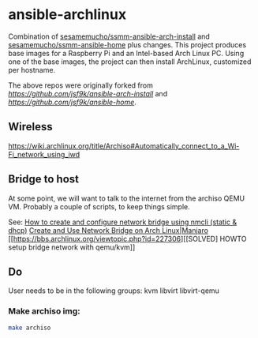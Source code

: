 * ansible-archlinux

Combination of 
[[https://github.com/sesamemucho/ssmm-ansible-arch-install][sesamemucho/ssmm-ansible-arch-install]] and
[[https://github.com/sesamemucho/ssmm-ansible-home][sesamemucho/ssmm-ansible-home]] plus changes.
This project produces base images for a Raspberry Pi and an
Intel-based Arch Linux PC. Using one of the base images, the project
can then install ArchLinux, customized per hostname.

The above repos were originally forked from
[[jsf9k/ansible-arch-install][https://github.com/jsf9k/ansible-arch-install]] and 
[[jsf9k/ansible-home][https://github.com/jsf9k/ansible-home]].


** Wireless
https://wiki.archlinux.org/title/Archiso#Automatically_connect_to_a_Wi-Fi_network_using_iwd

** Bridge to host
At some point, we will want to talk to the internet from the archiso
QEMU VM. Probably a couple of scripts, to keep things simple.

See:
[[https://www.golinuxcloud.com/configure-network-bridge-nmcli-static-dhcp/][How to create and configure network bridge using nmcli (static & dhcp)]]
[[https://computingforgeeks.com/how-to-create-and-use-network-bridge-on-arch-linux-and-manjaro/][Create and Use Network Bridge on Arch Linux|Manjaro]]
[[https://bbs.archlinux.org/viewtopic.php?id=227306][[SOLVED] HOWTO setup bridge network with qemu/kvm]]

** Do

User needs to be in the following groups:
kvm libvirt libvirt-qemu

*** Make archiso img:
#+begin_src sh
make archiso
#+end_src

